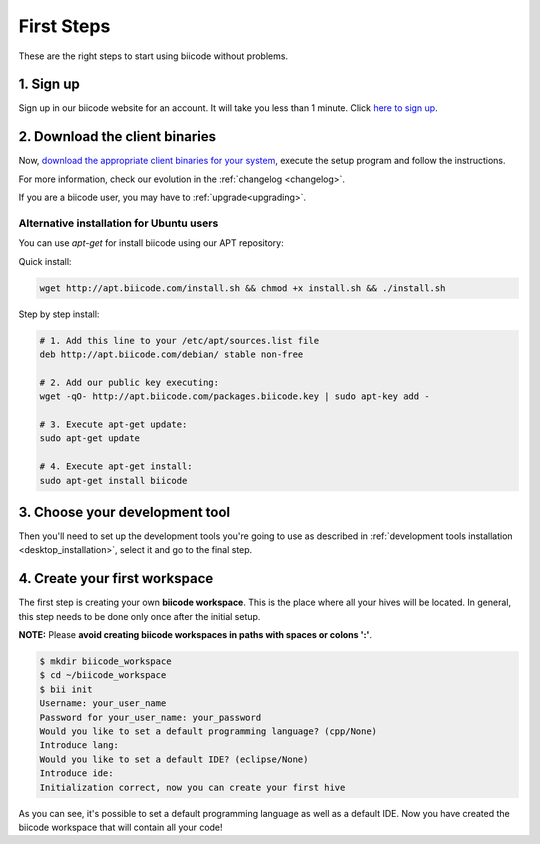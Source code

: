 .. _first_steps:

First Steps
===========
These are the right steps to start using biicode without problems.

1. Sign up
-------------
Sign up in our biicode website for an account. It will take you less than 1 minute. Click `here to sign up <https://www.biicode.com/accounts/signup>`_.


2. Download the client binaries
----------------------------------
Now, `download the appropriate client binaries for your system <https://www.biicode.com/downloads>`_, execute the setup program and follow the instructions.

For more information, check our evolution in the :ref:`changelog <changelog>`.

If you are a biicode user, you may have to :ref:`upgrade<upgrading>`.

Alternative installation for Ubuntu users
^^^^^^^^^^^^^^^^^^^^^^^^^^^^^^^^^^^^^^^^^^^^^^^^

You can use *apt-get* for install biicode using our APT repository:

Quick install: 

.. code-block:: bash

    wget http://apt.biicode.com/install.sh && chmod +x install.sh && ./install.sh


Step by step install:

.. code-block:: bash

    # 1. Add this line to your /etc/apt/sources.list file
    deb http://apt.biicode.com/debian/ stable non-free
    
    # 2. Add our public key executing:
    wget -qO- http://apt.biicode.com/packages.biicode.key | sudo apt-key add -
    
    # 3. Execute apt-get update:
    sudo apt-get update 
    
    # 4. Execute apt-get install: 
    sudo apt-get install biicode

	
3. Choose your development tool
----------------------------------

Then you'll need to set up the development tools you're going to use as described in :ref:`development tools installation <desktop_installation>`, select it and go to the final step.


.. _create_workspace:

4. Create your first workspace
---------------------------------

The first step is creating your own **biicode workspace**. This is the
place where all your hives will be located. In general, this step
needs to be done only once after the initial setup.

**NOTE:** Please **avoid creating biicode workspaces in paths with spaces or colons ':'**.

.. code-block:: bash

	$ mkdir biicode_workspace
	$ cd ~/biicode_workspace
	$ bii init
	Username: your_user_name
	Password for your_user_name: your_password
	Would you like to set a default programming language? (cpp/None)
	Introduce lang:
	Would you like to set a default IDE? (eclipse/None)
	Introduce ide:
	Initialization correct, now you can create your first hive


As you can see, it's possible to set a default programming language as well as a default IDE. Now you have created the biicode workspace that will contain all your code!

